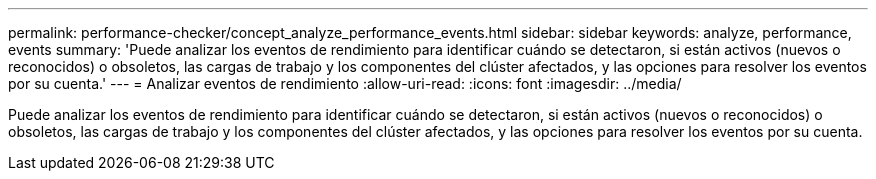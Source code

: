 ---
permalink: performance-checker/concept_analyze_performance_events.html 
sidebar: sidebar 
keywords: analyze, performance, events 
summary: 'Puede analizar los eventos de rendimiento para identificar cuándo se detectaron, si están activos (nuevos o reconocidos) o obsoletos, las cargas de trabajo y los componentes del clúster afectados, y las opciones para resolver los eventos por su cuenta.' 
---
= Analizar eventos de rendimiento
:allow-uri-read: 
:icons: font
:imagesdir: ../media/


[role="lead"]
Puede analizar los eventos de rendimiento para identificar cuándo se detectaron, si están activos (nuevos o reconocidos) o obsoletos, las cargas de trabajo y los componentes del clúster afectados, y las opciones para resolver los eventos por su cuenta.
